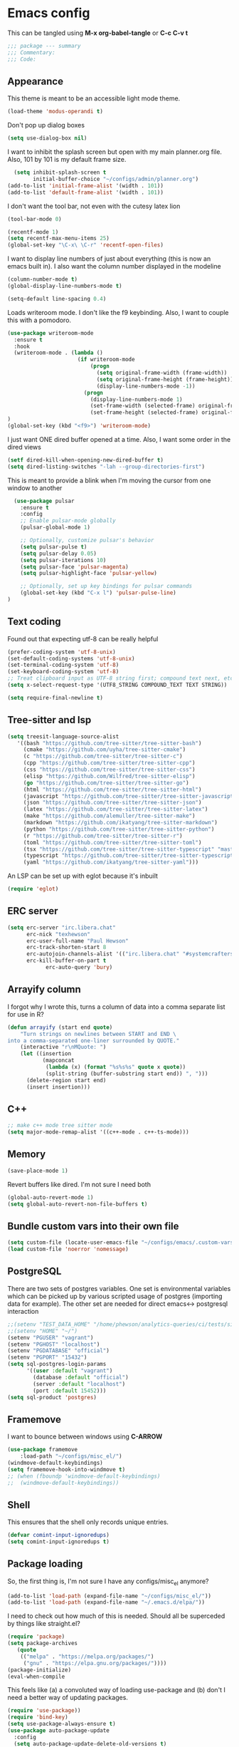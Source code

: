 * Emacs config

This can be tangled using *M-x org-babel-tangle* or *C-c C-v t*

#+BEGIN_SRC emacs-lisp :tangle testing.el
;;; package --- summary
;;; Commentary:
;;; Code:
#+END_SRC

** Appearance

This theme is meant to be an accessible light mode theme.

#+BEGIN_SRC emacs-lisp :tangle testing.el
(load-theme 'modus-operandi t)
#+END_SRC

Don't pop up dialog boxes

#+BEGIN_SRC emacs-lisp :tangle testing.el
(setq use-dialog-box nil)
#+END_SRC

I want to inhibit the splash screen but open with my main planner.org file.
Also, 101 by 101 is my default frame size.

#+BEGIN_SRC emacs-lisp :tangle testing.el
  (setq inhibit-splash-screen t
        initial-buffer-choice "~/configs/admin/planner.org")
(add-to-list 'initial-frame-alist '(width . 101))
(add-to-list 'default-frame-alist '(width . 101))
#+END_SRC


I don't want the tool bar, not even with the cutesy latex lion

#+BEGIN_SRC emacs-lisp :tangle testing.el
(tool-bar-mode 0)
#+END_SRC

#+BEGIN_SRC emacs-lisp :tangle testing.el
(recentf-mode 1)
(setq recentf-max-menu-items 25)
(global-set-key "\C-x\ \C-r" 'recentf-open-files)
#+END_SRC

I want to display line numbers of just about everything (this is now an emacs built in).
I also want the column number displayed in the modeline

#+BEGIN_SRC emacs-lisp :tangle testing.el
  (column-number-mode t)
  (global-display-line-numbers-mode t)
#+END_SRC

  #+BEGIN_SRC emacs-lisp :tangle testing.el
  (setq-default line-spacing 0.4)
#+END_SRC

Loads writeroom mode. I don't like the f9 keybinding.
Also, I want to couple this with a pomodoro.

#+BEGIN_SRC emacs-lisp :tangle testing.el
(use-package writeroom-mode
  :ensure t
  :hook
  (writeroom-mode . (lambda ()
                      (if writeroom-mode
                          (progn
                            (setq original-frame-width (frame-width))
                            (setq original-frame-height (frame-height))
                            (display-line-numbers-mode -1))
                        (progn
                          (display-line-numbers-mode 1)
                          (set-frame-width (selected-frame) original-frame-width)
                          (set-frame-height (selected-frame) original-frame-height)))))
)
(global-set-key (kbd "<f9>") 'writeroom-mode)
#+END_SRC

I just want ONE dired buffer opened at a time. Also, I want some order in the dired views

#+BEGIN_SRC emacs-lisp :tangle testing.el
(setf dired-kill-when-opening-new-dired-buffer t)
(setq dired-listing-switches "-lah --group-directories-first")
#+END_SRC


This is meant to provide a blink when I'm moving the cursor from one window to another

#+BEGIN_SRC emacs-lisp :tangle testing.el
  (use-package pulsar
    :ensure t
    :config
    ;; Enable pulsar-mode globally
    (pulsar-global-mode 1)

    ;; Optionally, customize pulsar's behavior
    (setq pulsar-pulse t)
    (setq pulsar-delay 0.05)
    (setq pulsar-iterations 10)
    (setq pulsar-face 'pulsar-magenta)
    (setq pulsar-highlight-face 'pulsar-yellow)

    ;; Optionally, set up key bindings for pulsar commands
    (global-set-key (kbd "C-x l") 'pulsar-pulse-line)
)
#+END_SRC



** Text coding

Found out that expecting utf-8 can be really helpful

#+BEGIN_SRC emacs-lisp :tangle testing.el
(prefer-coding-system 'utf-8-unix)
(set-default-coding-systems 'utf-8-unix)
(set-terminal-coding-system 'utf-8)
(set-keyboard-coding-system 'utf-8)
;; Treat clipboard input as UTF-8 string first; compound text next, etc.
(setq x-select-request-type '(UTF8_STRING COMPOUND_TEXT TEXT STRING))
#+END_SRC

#+BEGIN_SRC emacs-lisp :tangle testing.el
(setq require-final-newline t)
#+END_SRC


** Tree-sitter and lsp

#+BEGIN_SRC emacs-lisp :tangle testing.el
(setq treesit-language-source-alist
   '((bash "https://github.com/tree-sitter/tree-sitter-bash")
     (cmake "https://github.com/uyha/tree-sitter-cmake")
     (c "https://github.com/tree-sitter/tree-sitter-c")
     (cpp "https://github.com/tree-sitter/tree-sitter-cpp")
     (css "https://github.com/tree-sitter/tree-sitter-css")
     (elisp "https://github.com/Wilfred/tree-sitter-elisp")
     (go "https://github.com/tree-sitter/tree-sitter-go")
     (html "https://github.com/tree-sitter/tree-sitter-html")
     (javascript "https://github.com/tree-sitter/tree-sitter-javascript" "master" "src")
     (json "https://github.com/tree-sitter/tree-sitter-json")
     (latex "https://github.com/tree-sitter/tree-sitter-latex")
     (make "https://github.com/alemuller/tree-sitter-make")
     (markdown "https://github.com/ikatyang/tree-sitter-markdown")
     (python "https://github.com/tree-sitter/tree-sitter-python")
     (r "https://github.com/tree-sitter/tree-sitter-r")
     (toml "https://github.com/tree-sitter/tree-sitter-toml")
     (tsx "https://github.com/tree-sitter/tree-sitter-typescript" "master" "tsx/src")
     (typescript "https://github.com/tree-sitter/tree-sitter-typescript" "master" "typescript/src")
     (yaml "https://github.com/ikatyang/tree-sitter-yaml")))
#+END_SRC

An LSP can be set up with eglot because it's inbuilt

#+BEGIN_SRC emacs-lisp :tangle testing.el
(require 'eglot)
#+END_SRC


** ERC server

#+BEGIN_SRC emacs-lisp :tangle testing.el
(setq erc-server "irc.libera.chat"
      erc-nick "texhewson"
      erc-user-full-name "Paul Hewson"
      erc-track-shorten-start 8
      erc-autojoin-channels-alist '(("irc.libera.chat" "#systemcrafters" "#emacs"))
      erc-kill-buffer-on-part t
            erc-auto-query 'bury)
#+END_SRC

** Arrayify column

I forgot why I wrote this, turns a column of data into a comma separate list for use in R?

#+BEGIN_SRC emacs-lisp :tangle testing.el
(defun arrayify (start end quote)
    "Turn strings on newlines between START and END \
into a comma-separated one-liner surrounded by QUOTE."
    (interactive "r\nMQuote: ")
    (let ((insertion
           (mapconcat
            (lambda (x) (format "%s%s%s" quote x quote))
            (split-string (buffer-substring start end)) ", ")))
      (delete-region start end)
      (insert insertion)))
#+END_SRC

** C++

#+BEGIN_SRC emacs-lisp :tangle testing.el
;; make c++ mode tree sitter mode
(setq major-mode-remap-alist '((c++-mode . c++-ts-mode)))
#+END_SRC

** Memory

#+BEGIN_SRC emacs-lisp :tangle testing.el
(save-place-mode 1)
#+END_SRC

Revert buffers like dired. I'm not sure I need both

#+BEGIN_SRC emacs-lisp :tangle testing.el
(global-auto-revert-mode 1)
(setq global-auto-revert-non-file-buffers t)
#+END_SRC

** Bundle custom vars into their own file

#+BEGIN_SRC emacs-lisp :tangle testing.el
(setq custom-file (locate-user-emacs-file "~/configs/emacs/.custom-vars.el"))
(load custom-file 'noerror 'nomessage)
#+END_SRC

** PostgreSQL

There are two sets of postgres variables. One set is environmental variables which can be picked up by various scripted usage of postgres (importing data for example). The other set are needed for direct emacs<-> postgresql interaction

#+BEGIN_SRC emacs-lisp :tangle testing.el
;;(setenv "TEST_DATA_HOME" "/home/phewson/analytics-queries/ci/tests/sim_data")
;;(setenv "HOME" "~/")
(setenv "PGUSER" "vagrant")
(setenv "PGHOST" "localhost")
(setenv "PGDATABASE" "official")
(setenv "PGPORT" "15432")
(setq sql-postgres-login-params
      '((user :default "vagrant")
        (database :default "official")
        (server :default "localhost")
        (port :default 15452)))
(setq sql-product 'postgres)
#+END_SRC

** Framemove

I want to bounce between windows using *C-ARROW*

#+BEGIN_SRC emacs-lisp :tangle testing.el
(use-package framemove
    :load-path "~/configs/misc_el/")
(windmove-default-keybindings)
(setq framemove-hook-into-windmove t)
;; (when (fboundp 'windmove-default-keybindings)
;;  (windmove-default-keybindings))
#+END_SRC

** Shell

This ensures that the shell only records unique entries.

#+BEGIN_SRC emacs-lisp :tangle testing.el
(defvar comint-input-ignoredups)
(setq comint-input-ignoredups t)
#+END_SRC


** Package loading

So, the first thing is, I'm not sure I have any configs/misc_el anymore?

#+BEGIN_SRC emacs-lisp :tangle testing.el
(add-to-list 'load-path (expand-file-name "~/configs/misc_el/"))
(add-to-list 'load-path (expand-file-name "~/.emacs.d/elpa/"))
#+END_SRC

I need to check out how much of this is needed. Should all be superceded by things like
straight.el?

#+BEGIN_SRC emacs-lisp :tangle testing.el
(require 'package)
(setq package-archives
   (quote
    (("melpa" . "https://melpa.org/packages/")
     ("gnu" . "https://elpa.gnu.org/packages/"))))
(package-initialize)
(eval-when-compile
#+END_SRC

This feels like (a) a convoluted way of loading use-package and (b) don't
I need a better way of updating packages.

#+BEGIN_SRC emacs-lisp :tangle testing.el
(require 'use-package))
(require 'bind-key)
(setq use-package-always-ensure t)
(use-package auto-package-update
  :config
  (setq auto-package-update-delete-old-versions t)
  (setq auto-package-update-hide-results t)
  (auto-package-update-maybe))
#+END_SRC

** Standard packages

#+BEGIN_SRC emacs-lisp :tangle testing.el
  (use-package wgrep
    :ensure t)
  (use-package magit
    :ensure t)
  (use-package docker
    :ensure t)
  (use-package docker-compose-mode
    :ensure t)
  (use-package json-mode
    :ensure t)
  (use-package hackernews
    :ensure t)
  (use-package stan-mode
    :ensure t)
  (use-package ess
    :ensure t
    :init (require 'ess-site))
  (use-package poly-R
    :ensure t)
  (use-package academic-phrases
    :ensure t)
  (use-package rainbow-delimiters
    :ensure t
    :hook (prog-mode . rainbow-delimiters-mode)
  )
#+END_SRC

** RSS reading

#+BEGIN_SRC emacs-lisp :tangle testing.el
(use-package elfeed
  :ensure t)
(setq elfeed-feeds '("https://martinfowler.com/feed.atom"
		     "https://opensource.com/feed"
		     "https://feeds.feedburner.com/RBloggers"
		     "https://planet.debian.org/rss20.xml"
		     "https://sachachua.com/blog/feed/index.xml"
		     "https://karthinks.com/tags/elfeed/index.xml"
		     "https://ctan.org/ctan-ann/rss"))
#+END_SRC
** Completions

This is also a work in progress. I think it could be simplified if I stopped trying to get
icons in *C-x C-f*

#+BEGIN_SRC emacs-lisp :tangle testing.el
(use-package vertico
  :init
  (vertico-mode))

(use-package general
  :ensure t)

(use-package marginalia
  :general
  (:keymaps 'minibuffer-local-map
   "M-A" 'marginalia-cycle)
  :custom
  (marginalia-max-relative-age 0)
  (marginalia-align 'right)
  :init
  (marginalia-mode))

(use-package all-the-icons-completion
  :ensure t
  :after (marginalia all-the-icons)
  :hook (marginalia-mode . all-the-icons-completion-marginalia-setup)
  :init
  (all-the-icons-completion-mode))
#+END_SRC


** Whitespace mode

This is meant to work in prog mode (I think, code files)
101 lines is the hard limit.

#+BEGIN_SRC emacs-lisp :tangle testing.el
(use-package whitespace
  :ensure t)
(setq-default whitespace-line-column 101)
(add-hook 'emacs-lisp-mode-hook
          (function (lambda()
                      (whitespace-mode t))))
(add-hook 'python-mode-hook
          (function (lambda()
                      (whitespace-mode t))))
(add-hook 'r-mode-hook
          (function (lambda()
                      (whitespace-mode t))))
#+END_SRC


** Helpful things

#+BEGIN_SRC emacs-lisp :tangle testing.el
(use-package which-key
  :init (which-key-mode)
  :diminish which-key-mode
  :config
  (setq which-key-idle-delay 0.3))
#+END_SRC


** Adding icons

I'm going to need to run *M-x all-the-icons-install-fonts*
But this adds some icon displays in a few nice places.

#+BEGIN_SRC emacs-lisp :tangle testing.el
(when (display-graphic-p)
  (require 'all-the-icons))
(use-package all-the-icons-dired
  :hook (dired-mode . all-the-icons-dired-mode)
  :config (setq all-the-icons-dired-monochrome nil)
  )
#+END_SRC

** Browsing kill ring

I'm not sure I want to do this, or *consult-yank-from-kill-ring*

#+BEGIN_SRC emacs-lisp :tangle testing.el
(use-package browse-kill-ring
  :ensure t
  :bind (("M-y" . browse-kill-ring))
  :config
  (setq browse-kill-ring-highlight-current-entry t)
  (setq browse-kill-ring-separator "\n--------------------\n")
)
#+END_SRC
** Undo history

#+BEGIN_SRC emacs-lisp :tangle testing.el
(use-package vundo
  :ensure t
  :bind (("C-x u" . vundo))
  :config
  (setq vundo-compact-display t)
  (setq vundo-roll-back-on-quit t)
)
#+END_SRC



** LaTeX

Here's a list of some standard packages and basic configs.

#+BEGIN_SRC emacs-lisp :tangle testing.el
(setq latex-run-command "pdflatex")
#+END_SRC

  ,#+BEGIN_SRC emacs-lisp :tangle testing.el
    (use-package auctex
      :ensure t)
    (setq auto-mode-alist
          (append '(("\\.tex\\'" . LaTeX-mode)) auto-mode-alist))
    (use-package cdlatex
      :ensure t)
    (use-package xenops
    :ensure t)
    (require 'ob-python)
    (use-package consult
      :ensure t)
    ;;(setq TeX-view-program-list
    ;;      '(("Okular" "okular %o")
    ;;       ("Firefox" "firefox %o")
    ;;       ("Zathura" "zathura %o"))
    ;;)

    ;;(setq TeX-view-program-selection
    ;;      '((output-pdf "Okular")))

    ;; Custom function to split window vertically and display PDF
    (defun my-TeX-revert-document-buffer (file)
      "Revert the buffer corresponding to FILE in another window."
      (let ((buf (find-buffer-visiting file)))
        (if buf
            (progn
              (select-window (split-window-right))
              (switch-to-buffer buf)
              (pdf-view-mode)
              (pdf-view-fit-page-to-window))
          (message "No buffer associated with %s" file))))

    (setq TeX-view-program-selection '((output-pdf "PDF Tools"))
          TeX-source-correlate-start-server t)

    (add-hook 'TeX-after-compilation-finished-functions
              #'TeX-revert-document-buffer)
#+END_SRC


*** LaTeX LSP


#+BEGIN_SRC emacs-lisp :tangle testing.el
;;; wget https://github.com/latex-lsp/texlab/releases/download/v5.16.1/texlab-x86_64-linux.tar.gz in Downloads (need to change the location)
;; tar -xvf texlab-x86_64-linux.tar.gz 

(add-to-list 'eglot-server-programs '(latex-mode . ("~/Downloads/texlab")))
(add-hook 'latex-mode-hook 'eglot-ensure)
(use-package company
  :ensure t
  :hook (after-init . global-company-mode)
  :config
  (setq company-idle-delay 0.2
        company-minimum-prefix-length 1
        company-selection-wrap-around t
        company-frontends '(company-pseudo-tooltip-frontend
                            company-echo-metadata-frontend)))

(use-package company-auctex
  :ensure t
  :config
  (company-auctex-init))

(eval-after-load "tex" 
  '(setcdr (assoc "LaTeX" TeX-command-list)
          '("%`%l%(mode) -shell-escape%' %t"
          TeX-run-TeX nil (latex-mode doctex-mode) :help "Run LaTeX")
    )
  )
#+END_SRC



** yasnippet

I'm not sure how much of this config I need, because it seems to pick up latex mode for example

#+BEGIN_SRC emacs-lisp :tangle testing.el
(use-package yasnippet
    :ensure t)
(setq yas-snippet-dirs '("~/configs/emacs/ya_snippets/"))
(yas-reload-all)
(add-hook 'prog-mode-hook #'yas-minor-mode)
(add-hook 'sql-interactive-mode-hook
          #'(lambda () (setq yas--extra-modes '(sql-mode))))
(yas-global-mode 1)
#+END_SRC


** Flycheck

#+BEGIN_SRC emacs-lisp :tangle testing.el
;;(setq flycheck-flake8rc "~/configs/splunk/.flake8")
(use-package flycheck
     :ensure t)
;;(use-package flycheck-mypy
;;     :load-path "~/configs/misc_el")
(global-flycheck-mode)
(add-hook 'after-init-hook #'global-flycheck-mode)
(add-hook 'c++-mode-hook
    (lambda() (setq flycheck-gcc-include-path
       (list (expand-file-name "~/R/x86_64-pc-linux-gnu-library/4.0/testthat/include")
             (expand-file-name "~/R/x86_64-pc-linux-gnu-library/4.0/Rcpp/include"))
)))
(setq flycheck-checker-error-threshold 800)
(setq flycheck-lintr-linters "with_defaults(line_length_linter(100))")
(setq flycheck-python-flake8-executable "~/miniconda3/envs/splunk/bin/flake8")
(setq flycheck-python-mypy-executable "~/miniconda3/envs/splunk/bin/mypy")
(setq magit-log-arguments '("--graph" "--color" "--decorate" "-n256"))

(dolist (hook '(text-mode-hook))
  (add-hook hook (lambda () (flyspell-mode 1))))

;; stack exchange hack, ubuntu has old version of shell linter
(setq flycheck-shellcheck-follow-sources nil)
(add-hook 'sh-mode-hook 'flycheck-mode)
#+END_SRC

** Grammar assistance

#+BEGIN_SRC emacs-lisp :tangle testing.el
(use-package languagetool
  :ensure t
  :defer t
  :commands (languagetool-check
             languagetool-clear-suggestions
             languagetool-correct-at-point
             languagetool-correct-buffer
             languagetool-set-language
             languagetool-server-mode
             languagetool-server-start
             languagetool-server-stop)
     :config
  (setq languagetool-java-bin "/usr/bin/java"
        languagetool-server-command "/snap/languagetool/current/usr/bin/languagetool-server.jar"
       languagetool-console-command "/snap/languagetool/current/usr/bin/languagetool-commandline.jar"
        languagetool-java-arguments '("-Dfile.encoding=UTF-8")
	)
)
#+END_SRC

** Bibliography management

[[https://lucidmanager.org/productivity/emacs-bibtex-mode/][Lucid manager article]] and [[https://github.com/pprevos/emacs-writing-studio][Emacs writing studio]]

#+BEGIN_SRC emacs-lisp :tangle testing.el
(use-package citar
:custom
  (citar-bibliography '("~/configs/admin/papers/regression.bib"))
  :hook (org-mode . citar-capf-setup)
)

(use-package citar-org-roam
  :after (citar org-roam)
  :config (citar-org-roam-mode))

;;(use-package biblio
;;  :ensure t)
#+END_SRC

#+BEGIN_SRC emacs-lisp :tangle testing.el
(load-file "~/configs/emacs/.orgconfigs.el")
#+END_SRC

* End note

#+BEGIN_SRC emacs-lisp :tangle testing.el
(provide '.emacs)
;;; .emacs ends here
#+END_SRC
